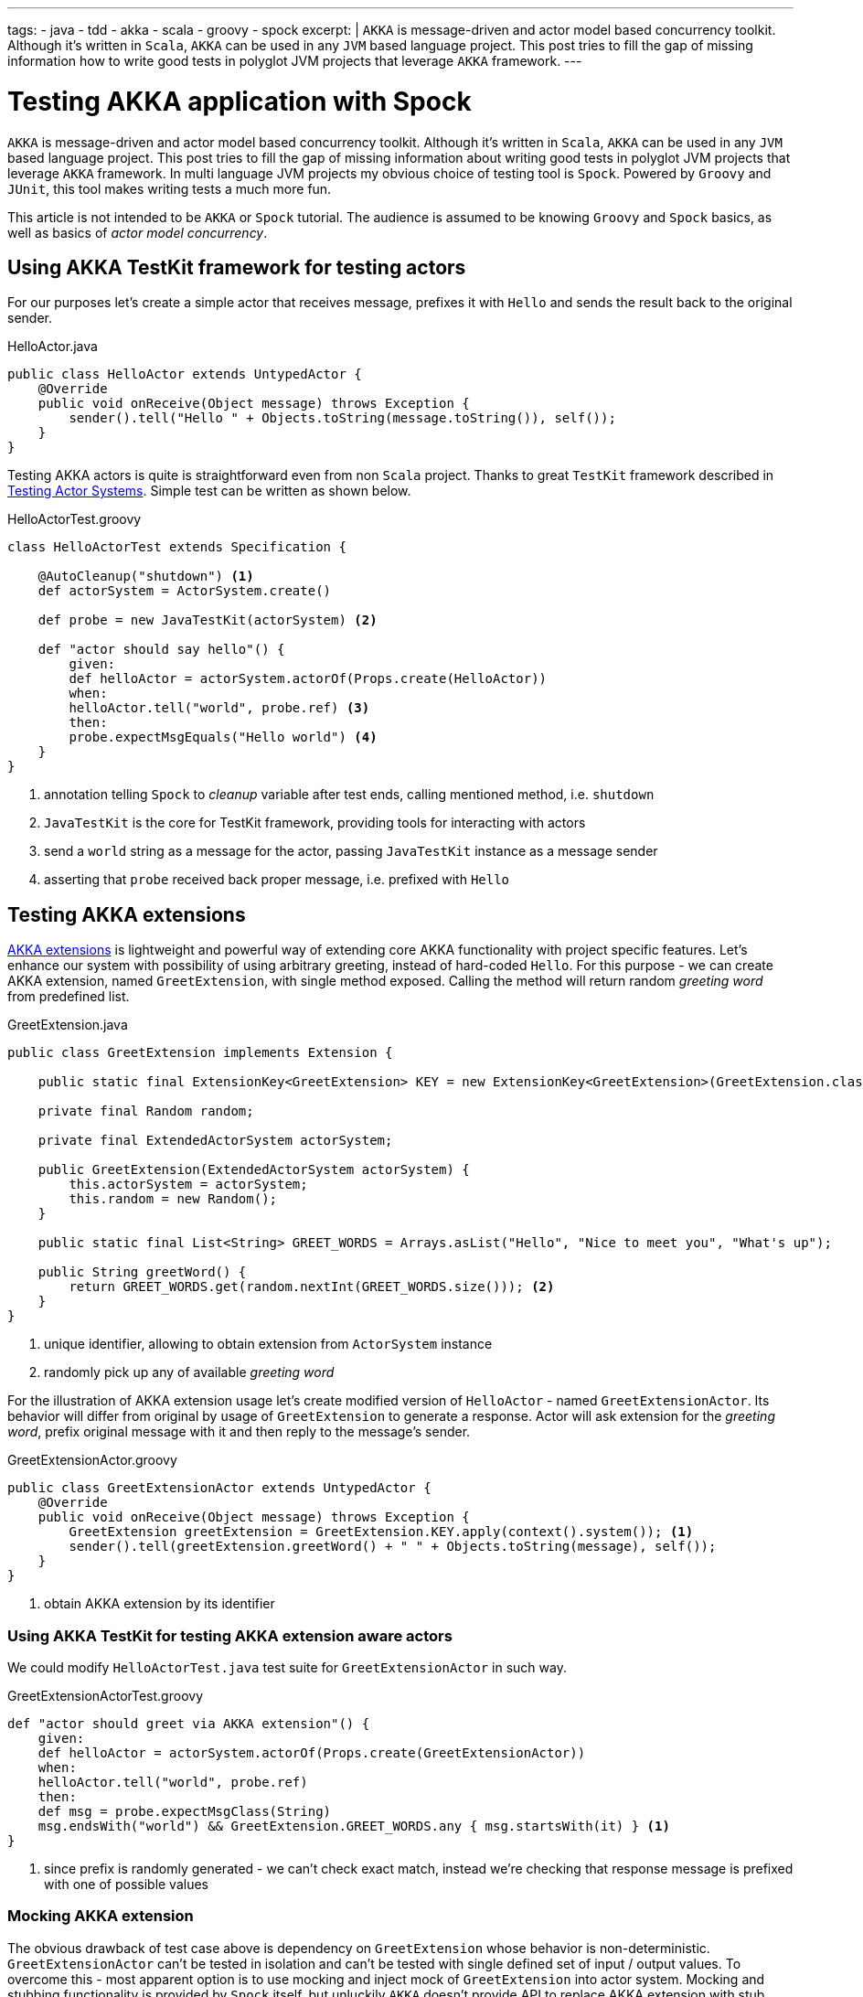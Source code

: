 ---
tags:
- java
- tdd
- akka
- scala
- groovy
- spock
excerpt: |
  `AKKA` is message-driven and actor model based concurrency toolkit.
  Although it's written in `Scala`, `AKKA` can be used in any `JVM` based language project.
  This post tries to fill the gap of missing information how to write good tests in polyglot JVM projects that leverage `AKKA` framework.
---

= Testing AKKA application with Spock

`AKKA` is message-driven and actor model based concurrency toolkit.
Although it's written in `Scala`, `AKKA` can be used in any `JVM` based language project.
This post tries to fill the gap of missing information about writing good tests in polyglot JVM projects that leverage `AKKA` framework.
In multi language JVM projects my obvious choice of testing tool is `Spock`.
Powered by `Groovy` and `JUnit`, this tool makes writing tests a much more  fun.
  
This article is not intended to be `AKKA` or `Spock` tutorial.
The audience is assumed to be knowing `Groovy` and `Spock` basics, as well as basics of _actor model concurrency_.

== Using AKKA TestKit framework for testing actors

For our purposes let's create a simple actor that receives message, prefixes it with `Hello` and sends the result back to the original sender.

[source,java]
.HelloActor.java
----
public class HelloActor extends UntypedActor {
    @Override
    public void onReceive(Object message) throws Exception {
        sender().tell("Hello " + Objects.toString(message.toString()), self());
    }
}
----

Testing AKKA actors is quite is straightforward even from non `Scala` project.
Thanks to great `TestKit` framework described in http://doc.akka.io/docs/akka/snapshot/scala/testing.html[Testing Actor Systems^].
Simple test can be written as shown below.

[source,groovy]
.HelloActorTest.groovy
----
class HelloActorTest extends Specification {

    @AutoCleanup("shutdown") <1>
    def actorSystem = ActorSystem.create()

    def probe = new JavaTestKit(actorSystem) <2>

    def "actor should say hello"() {
        given:
        def helloActor = actorSystem.actorOf(Props.create(HelloActor))
        when:
        helloActor.tell("world", probe.ref) <3>
        then:
        probe.expectMsgEquals("Hello world") <4>
    }
}
----
<1> annotation telling `Spock` to _cleanup_ variable after test ends, calling mentioned method, i.e. `shutdown`
<2> `JavaTestKit` is the core for TestKit framework, providing tools for interacting with actors 
<3> send a `world` string as a message for the actor, passing `JavaTestKit` instance as a message sender
<4> asserting that `probe` received back proper message, i.e. prefixed with `Hello`

== Testing AKKA extensions

http://doc.akka.io/docs/akka/snapshot/scala/extending-akka.html[AKKA extensions^] is lightweight and powerful way of extending core AKKA functionality with project specific features.
Let's enhance our system with possibility of using arbitrary greeting, instead of hard-coded `Hello`.
For this purpose - we can create AKKA extension, named `GreetExtension`, with single method exposed.
Calling the method will return random _greeting word_ from predefined list.

[source,java]
.GreetExtension.java
----
public class GreetExtension implements Extension {

    public static final ExtensionKey<GreetExtension> KEY = new ExtensionKey<GreetExtension>(GreetExtension.class) {}; <1>

    private final Random random;

    private final ExtendedActorSystem actorSystem;

    public GreetExtension(ExtendedActorSystem actorSystem) {
        this.actorSystem = actorSystem;
        this.random = new Random();
    }

    public static final List<String> GREET_WORDS = Arrays.asList("Hello", "Nice to meet you", "What's up");

    public String greetWord() {
        return GREET_WORDS.get(random.nextInt(GREET_WORDS.size())); <2>
    }
}
----
<1> unique identifier, allowing to obtain extension from `ActorSystem` instance
<2> randomly pick up any of available _greeting word_

For the illustration of AKKA extension usage let's create modified version of `HelloActor` - named `GreetExtensionActor`.
Its behavior will differ from original by usage of `GreetExtension` to generate a response.
Actor will ask extension for the _greeting word_, prefix original message with it and then reply to the message's sender.

[source,groovy]
.GreetExtensionActor.groovy
----
public class GreetExtensionActor extends UntypedActor {
    @Override
    public void onReceive(Object message) throws Exception {
        GreetExtension greetExtension = GreetExtension.KEY.apply(context().system()); <1>
        sender().tell(greetExtension.greetWord() + " " + Objects.toString(message), self());
    }
}
----
<1> obtain AKKA extension by its identifier

=== Using AKKA TestKit for testing AKKA extension aware actors

We could modify `HelloActorTest.java` test suite for `GreetExtensionActor` in such way.

[source,groovy]
.GreetExtensionActorTest.groovy
----
def "actor should greet via AKKA extension"() {
    given:
    def helloActor = actorSystem.actorOf(Props.create(GreetExtensionActor))
    when:
    helloActor.tell("world", probe.ref)
    then:
    def msg = probe.expectMsgClass(String)
    msg.endsWith("world") && GreetExtension.GREET_WORDS.any { msg.startsWith(it) } <1>
}
----
<1> since prefix is randomly generated - we can't check exact match, instead we're checking that response message is prefixed with one of possible values

=== Mocking AKKA extension

The obvious drawback of test case above is dependency on `GreetExtension` whose behavior is non-deterministic.
`GreetExtensionActor` can't be tested in isolation and can't be tested with single defined set of input / output values.
To overcome this - most apparent option is to use mocking and inject mock of `GreetExtension` into actor system.
Mocking and stubbing functionality is provided by `Spock` itself, but unluckily `AKKA` doesn't provide API to replace AKKA extension with stub instance.
Fortunately, due to `Groovy` nature it's possible to access private members of `ActorSystem`.
Using this trick we could manually replace AKKA extension instance with our stub and become able to write a test case with defined input / output.

[source,groovy]
.GreetExtensionActorTest.groovy
----
def "actor should greet via mocked AKKA extension"() {
    given:
    def helloActor = actorSystem.actorOf(Props.create(GreetExtensionActor))
    and:
    GreetExtension.KEY.get(actorSystem)
    actorSystem.extensions[GreetExtension.KEY] = Stub(GreetExtension) { <1>
        greetWord() >> "Bye"
    }
    when:
    helloActor.tell("world", probe.ref)
    then:
    probe.expectMsgClass(String) == "Bye world"
}
----
<1> _magic here_, accessing internals of actor system, adjusting its value with extension stub

=== Extending Actor System functionality using Groovy extension modules

Looking at previous test, the piece of code can be detected, that could be subject of duplication across tests cases.
The code is used for replacing actual AKKA extension with mock.

[source,groovy]
----
GreetExtension.KEY.get(actorSystem)
actorSystem.extensions[GreetExtension.KEY] = Stub(GreetExtension) {
    greetWord() >> "Bye"
}
----

It would be great if we can extract this into utility method and then use it where needed.
One of possibility is to use `Groovy` traits and mix the trait into each `Spock` specification class.
Another option that seems less verbose is to be able to enhance `ActorSystem` with new method that will do the job.
Luckily, `Groovy` has a way to do it using http://www.groovy-lang.org/metaprogramming.html#_extension_modules[Extension Modules^].

We could in runtime add method to any class that will be visible only for tests classes, without affecting production code.
To enable it we have to put file named `org.codehaus.groovy.runtime.ExtensionModule` into `test/resources/META-INF/services` folder.

[source,properties]
.org.codehaus.groovy.runtime.ExtensionModule
----
moduleName = akka-spock-module
moduleVersion = 1.0
extensionClasses = ua.eshepelyuk.blog.ActorSystemExtensionModule
----

Then we are ready to implement extension module functionality.

[source,groovy]
.ActorSystemExtensionModule.groovy
----
class ActorSystemExtensionModule {
    static <T extends Extension> void mockAkkaExtension(ActorSystem actorSystem, ExtensionId<T> extId, T mock) {
        extId.get(actorSystem)
        actorSystem.extensions[extId] = mock
    }
}
----

So, having `ActorSystem` enhanced with `mockAkkaExtension` method we could finally rewrite test case as below.

[source,groovy]
.GreetExtensionActorTest.groovy
----
def "actor should greet with mocked AKKA extension, using Groovy extension module"() {
    given:
    def helloActor = actorSystem.actorOf(Props.create(GreetExtensionActor))
    and:
    actorSystem.mockAkkaExtension(GreetExtension.KEY, Stub(GreetExtension) { <1>
        greetWord() >> "Bye cruel"
    })
    when:
    helloActor.tell("world", probe.ref)
    then:
    probe.expectMsgClass(String) == "Bye cruel world"
}
----
<1> calling method on `ActorSystem` instance, that doesn't exist in `Scala` code, it's added by our `ActorSystemExtensionModule`  

NOTE: Full project's code is available at https://github.com/eshepelyuk/CodeForBlog/tree/master/TestMeIfUCanAkkaSpock[My GitHub^]
